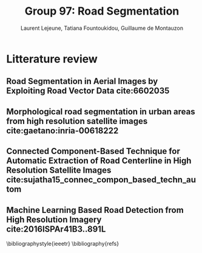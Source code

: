 #+STARTUP: latexpreview
#+LATEX_HEADER: \usepackage{bm}
#+LATEX_HEADER: \usepackage{svg}
#+LATEX_HEADER: \usepackage{graphicx}
#+LATEX_HEADER: \graphicspath{{pics/}}
#+LATEX_HEADER: \usepackage[margin=1in]{geometry}
#+LATEX_HEADER: \usepackage{algorithm}
#+LATEX_HEADER: \usepackage{algpseudocode}
#+LATEX_HEADER: \documentclass[10pt,conference,compsocconf]{IEEEtran}
#+LATEX_CLASS: IEEEtran

# Local Variables:
# org-ref-default-bibliography: refs.bib
# End:
#
#+TITLE: Group 97: Road Segmentation
#+AUTHOR: Laurent Lejeune, Tatiana Fountoukidou, Guillaume de Montauzon
#+OPTIONS: toc:nil        no default TOC at all
* Litterature review
** Road Segmentation in Aerial Images by Exploiting Road Vector Data cite:6602035 
**  Morphological road segmentation in urban areas from high resolution satellite images cite:gaetano:inria-00618222 
**  Connected Component-Based Technique for Automatic Extraction of Road Centerline in High Resolution Satellite Images cite:sujatha15_connec_compon_based_techn_autom 
** Machine Learning Based Road Detection from High Resolution Imagery cite:2016ISPAr41B3..891L 

\bibliographystyle{ieeetr}
\bibliography{refs}
\printbibliography
